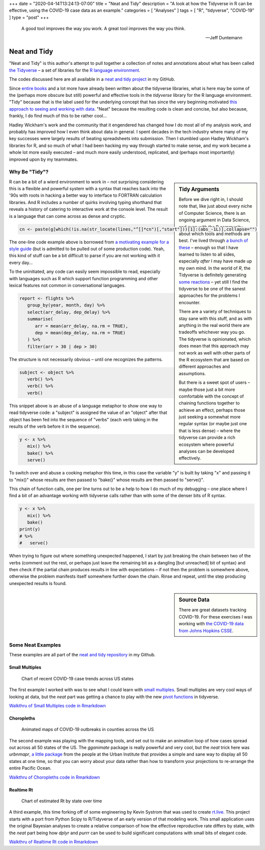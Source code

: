 +++
date = "2020-04-14T13:24:13-07:00"
title = "Neat and Tidy"
description = "A look at how the Tidyverse in R can be effective, using the COVID-19 case data as an example."
categories = [ "Analyses" ]
tags = [ "R", "tidyverse", "COVID-19" ]
type = "post"
+++

.. epigraph::

   A good tool improves the way you work.
   A great tool improves the way you think.

   --- Jeff Duntemann


#############
Neat and Tidy
#############

"Neat and Tidy" is this author's attempt to pull together a collection of
notes and annotations about what has been called
`the Tidyverse <https://www.tidyverse.org/>`__ |--| a
set of libraries for the
`R language environment <https://www.r-project.org/>`__.

The codes discussed here are all available in a
`neat and tidy project <https://github.com/fisodd/neat-and-tidy>`__
in my GitHub.

Since
`entire books <https://r4ds.had.co.nz/>`__
and a lot more have already been written
about the tidyverse libraries, what is here may be
some of the (perhaps more obscure but still)
powerful and effective tools in
the `tidyverse` library for the R language environment.
"Tidy" because that is the label used for the underlying concept
that has since the very beginning motivated
`this approach to seeing and working with data
<https://vita.had.co.nz/papers/tidy-data.pdf>`__.
"Neat" because the resulting code is clean and concise,
but also because, frankly, I do find much of this to be rather cool...

Hadley Wickham's work and the community that it engendered has changed
how I do most all of my analysis work, and probably has improved how I
even think about data in general.
I spent decades in the tech industry where many of my key successes
were largely results of beating spreadsheets into submission.
Then I stumbled upon Hadley Wickham's libraries for R,
and so much of what I had been hacking my way through started to make sense,
and my work became a whole lot more easily executed |--|
and much more easily understood, replicated,
and (perhaps most importantly) improved upon by my teammates.


Why Be "Tidy"?
##############

.. sidebar:: Tidy Arguments

   Before we dive right in, I should note that,
   like just about every niche of Computer Science,
   there is an ongoing argument in Data Science,
   and even with the R community, about which tools and methods are best.
   I've lived through `a bunch of these </post/right-place>`__ |--|
   enough so that I have learned to listen to all sides,
   especially *after* I may have made up my own mind.
   In the world of `R`, the Tidyverse is definitely generating
   `some <https://github.com/matloff/TidyverseSkeptic>`__
   `reactions <https://blog.ephorie.de/why-i-dont-use-the-tidyverse>`__
   |--| yet still I find the tidyverse to be one of the sanest approaches 
   for the problems I encounter.

   There are a variety of techniques to stay sane with this stuff,
   and as with anything in the real world
   there are tradeoffs whichever way you go.
   The tidyverse is opinionated,
   which does mean that this approach may not work as well
   with other parts of the R ecosystem that are based on different
   approaches and assumptions.

   But there is a sweet spot of users |--|
   maybe those just a bit more comfortable
   with the concept of chaining functions together to achieve an effect,
   perhaps those just seeking a somewhat more regular syntax
   (or maybe just one that is less dense)
   |--| where the tidyverse can provide a rich ecosystem
   where powerful analyses can be developed effectively.

R can be a bit of a wierd environment to work in |--| not surprising
considering this is a flexible and powerful system with a syntax that
reaches back into the '90s with roots in hacking a better way to interface
to FORTRAN calculation libraries.  And R includes a number of quirks
involving typing shorthand that reveals a history of catering to
interactive work at the console level.
The result is a language that can come across as dense and cryptic.

.. code:: r

   cn <- paste(g[which(!is.na(str_locate(lines,"^[]*cn")[,"start"]))[1]:(abs_-1L)],collapse="")

The one-line code example above is borrowed from
`a motivating example for a style guide
<https://github.com/matloff/R-Style-Guide>`__
(but is admitted to be pulled out of some production code).
Yeah, this kind of stuff can be a bit difficult to parse
if you are not working with it every day...

To the uninitiated, any code can easily seem impossible to read,
especially with languages such as R which support function programming
and other lexical features not common in conversational languages.

.. code:: r

   report <- flights %>%
      group_by(year, month, day) %>%
      select(arr_delay, dep_delay) %>%
      summarise(
         arr = mean(arr_delay, na.rm = TRUE),
         dep = mean(dep_delay, na.rm = TRUE)
      ) %>%
      filter(arr > 30 | dep > 30)

The structure is not necessarily obvious |--| until one recognizes
the patterns.

.. code:: r

   subject <- object %>%
      verb() %>%
      verb() %>%
      verb()

This snippet above is an abuse of a language metaphor to show one way to
read tidyverse code: a "subject" is assigned the value of an "object"
after that object has been fed into the sequence of "verbs"
(each verb taking in the results of the verb before it in the sequence).

.. code:: r

   y <- x %>%
      mix() %>%
      bake() %>%
      serve()

To switch over and abuse a cooking metaphor this time,
in this case the variable "y" is built by
taking "x" and passing it to "mix()"
whose results are then passed to "bake()"
whose results are then passed to "serve()".

This chain of function calls, one per line turns out to be a help to
how I do much of my debugging |--|
one place where I find a bit of an advantage working with tidyverse calls
rather than with some of the denser bits of R syntax.

.. code:: r

   y <- x %>%
      mix() %>%
      bake()
   print(y)
   # %>%
   #   serve()

When trying to figure out where something unexpected happened,
I start by just breaking the chain between two of the verbs
(comment out the rest, or perhaps just leave
the remaining bit as a dangling [but unreached] bit of syntax)
and then check if the partial chain produces results in line with
expectations |--| if not then the problem is somewhere above,
otherwise the problem manifests itself somewhere further down the chain.
Rinse and repeat, until the step producing unexpected results is found.


.. sidebar:: Source Data

   There are great datasets tracking COVID-19.
   For these exercises I was working with
   `the COVID-19 data from Johns Hopkins CSSE
   <https://github.com/CSSEGISandData/COVID-19>`__.

Some Neat Examples
##################

These examples are all part of the
`neat and tidy repository <https://github.com/fisodd/neat-and-tidy>`__
in my Github.


Small Multiples
***************

.. figure:: small-multiples.png

   Chart of recent COVID-19 case trends across US states

The first example I worked with was to see what I could learn with
`small multiples <https://en.wikipedia.org/wiki/Small_multiple>`__.
Small multiples are very cool ways of looking at data,
but the *neat* part was getting a chance to play with the
new `pivot functions <https://tidyr.tidyverse.org/articles/pivot.html>`__
in tidyverse.

`Walkthru of Small Multiples code in Rmarkdown </work/neat-and-tidy/small-multiples>`__


Choropleths
***********

.. figure:: choropleth-animation.gif

   Animated maps of COVID-19 outbreaks in counties across the US

The second example was playing with the mapping tools,
and set out to make an animation loop of how cases spread out across
all 50 states of the US.
The `gganimate` package is really powerful and very cool,
but the *neat* trick here was `urbnmapr`,
`a little package
<https://urbaninstitute.github.io/urbnmapr/articles/introducing-urbnmapr.html>`__
from the people at the Urban Institute
that provides a simple and sane way to display all 50 states at one time,
so that you can worry about your data rather than how to transform your
projections to re-arrange the entire Pacific Ocean.

`Walkthru of Choropleths code in Rmarkdown </work/neat-and-tidy/choropleths>`__


Realtime Rt
***********

.. figure:: realtime-rt.png

   Chart of estimated Rt by state over time

A third example, this time forking off of some engineering
by Kevin Systrom that was used to create `rt.live <https://rt.live/>`__.
This project starts with a port from Python Scipy to R/Tidyverse
of an early version of that modeling work.
This small application uses the original Bayesian analyses
to create a relative comparison of how the effective reproductive rate
differs by state,
with the *neat* part being how `dplyr` and `purrr` can be used to
build significant computations with small bits of elegant code.

`Walkthru of Realtime Rt code in Rmarkdown </work/neat-and-tidy/realtime-rt>`__


.. |--| unicode:: U+2013  .. en dash
